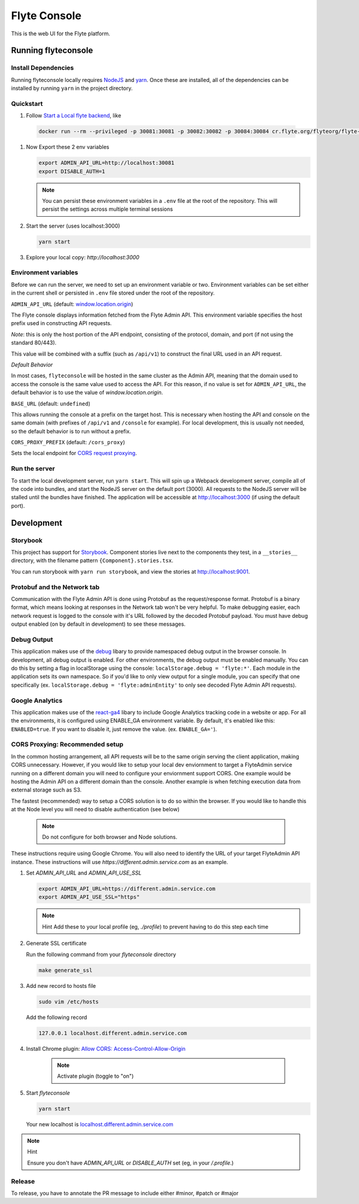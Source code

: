 #############
Flyte Console
#############
|Current Release| |Build Status| |License| |CodeCoverage| |Slack|
    .. |Current Release| image:: https://img.shields.io/github/release/lyft/flyteconsole.svg
        :target: https://github.com/lyft/flyteconsole/releases/latest
        
    .. |Build Status| image:: https://travis-ci.org/lyft/flyteconsole.svg?branch=master
        :target: https://travis-ci.org/lyft/flyteconsole

    .. |License| image:: https://img.shields.io/badge/LICENSE-Apache2.0-ff69b4.svg
        :target: http://www.apache.org/licenses/LICENSE-2.0.html

    .. |CodeCoverage| image:: https://img.shields.io/codecov/c/github/lyft/flyteconsole.svg
        :target: https://codecov.io/gh/lyft/flyteconsole
   
    .. |Slack| image:: https://img.shields.io/badge/slack-join_chat-white.svg?logo=slack&style=social
        :target: https://slack.flyte.org

This is the web UI for the Flyte platform.

*********************
Running flyteconsole
*********************

=====================
Install Dependencies
=====================
Running flyteconsole locally requires `NodeJS <https://nodejs.org>`_ and
`yarn <https://yarnpkg.com>`_. Once these are installed, all of the dependencies
can be installed by running ``yarn`` in the project directory.

====================
Quickstart
====================

#. Follow `Start a Local flyte backend <https://docs.flyte.org/en/latest/getting_started/first_run.html>`_, like

  .. code:: bash

     docker run --rm --privileged -p 30081:30081 -p 30082:30082 -p 30084:30084 cr.flyte.org/flyteorg/flyte-sandbox

#. Now Export these 2 env variables

   .. code:: bash

       export ADMIN_API_URL=http://localhost:30081
       export DISABLE_AUTH=1

   .. note::

     You can persist these environment variables in a ``.env`` file at the root
     of the repository. This will persist the settings across multiple terminal
     sessions

#. Start the server (uses localhost:3000)

   .. code:: bash

      yarn start

#. Explore your local copy: `http://localhost:3000`

======================
Environment variables
======================
Before we can run the server, we need to set up an environment variable or two.
Environment variables can be set either in the current shell or persisted in
``.env`` file stored under the root of the repository.

``ADMIN_API_URL`` (default: `window.location.origin <https://developer.mozilla.org/en-US/docs/Web/API/Window/location>`_)

The Flyte console displays information fetched from the Flyte Admin API. This
environment variable specifies the host prefix used in constructing API requests.

*Note*: this is only the host portion of the API endpoint, consisting of the
protocol, domain, and port (if not using the standard 80/443).

This value will be combined with a suffix (such as ``/api/v1``) to construct the
final URL used in an API request.

*Default Behavior*

In most cases, ``flyteconsole`` will be hosted in the same cluster as the Admin
API, meaning that the domain used to access the console is the same value used to
access the API. For this reason, if no value is set for ``ADMIN_API_URL``, the
default behavior is to use the value of `window.location.origin`.


``BASE_URL`` (default: ``undefined``)

This allows running the console at a prefix on the target host. This is
necessary when hosting the API and console on the same domain (with prefixes of
``/api/v1`` and ``/console`` for example). For local development, this is
usually not needed, so the default behavior is to run without a prefix.


``CORS_PROXY_PREFIX`` (default: ``/cors_proxy``)

Sets the local endpoint for `CORS request proxying <cors-proxying_>`_.

===============
Run the server
===============

To start the local development server, run ``yarn start``. This will spin up a
Webpack development server, compile all of the code into bundles, and start the
NodeJS server on the default port (3000). All requests to the NodeJS server will
be stalled until the bundles have finished. The application will be accessible
at http://localhost:3000 (if using the default port).

************
Development
************

==========
Storybook
==========

This project has support for `Storybook <https://storybook.js.org/>`_.
Component stories live next to the components they test, in a ``__stories__``
directory, with the filename pattern ``{Component}.stories.tsx``.

You can run storybook with ``yarn run storybook``, and view the stories at http://localhost:9001.

=============================
Protobuf and the Network tab
=============================

Communication with the Flyte Admin API is done using Protobuf as the
request/response format. Protobuf is a binary format, which means looking at
responses in the Network tab won't be very helpful. To make debugging easier,
each network request is logged to the console with it's URL followed by the
decoded Protobuf payload. You must have debug output enabled (on by default in
development) to see these messages.

============
Debug Output
============

This application makes use of the `debug <https://github.com/visionmedia/debug>`_
libary to provide namespaced debug output in the browser console. In
development, all debug output is enabled. For other environments, the debug
output must be enabled manually. You can do this by setting a flag in
localStorage using the console: ``localStorage.debug = 'flyte:*'``. Each module in
the application sets its own namespace. So if you'd like to only view output for
a single module, you can specify that one specifically
(ex. ``localStorage.debug = 'flyte:adminEntity'`` to only see decoded Flyte
Admin API requests).

============
Google Analytics
============

This application makes use of the `react-ga4 <https://github.com/PriceRunner/react-ga4>`_
libary to include Google Analytics tracking code in a website or app. For all the environments, it is configured using ENABLE_GA environment variable.
By default, it's enabled like this: ``ENABLED=true``. If you want to disable it, just remove the value. (ex. ``ENABLE_GA='``).

.. _cors-proxying:

================================
CORS Proxying: Recommended setup
================================

In the common hosting arrangement, all API requests will be to the same origin
serving the client application, making CORS unnecessary. However, if you would like
to setup your local dev enviornment to target a FlyteAdmin service running on a different
domain you will need to configure your enviornment support CORS. One example would be
hosting the Admin API on a different domain than the console. Another example is
when fetching execution data from external storage such as S3.

The fastest (recommended) way to setup a CORS solution is to do so within the browser. 
If you would like to handle this at the Node level you will need to disable authentication
(see below)

   .. note:: Do not configure for both browser and Node solutions. 

These instructions require using Google Chrome. You will also need to identify the 
URL of your target FlyteAdmin API instance. These instructions will use
`https://different.admin.service.com` as an example.


#. Set `ADMIN_API_URL` and `ADMIN_API_USE_SSL`
   
   .. code:: bash

      export ADMIN_API_URL=https://different.admin.service.com
      export ADMIN_API_USE_SSL="https"

   .. note:: Hint
      Add these to your local profile (eg, `./profile`) to prevent having to do this step each time

#. Generate SSL certificate

   Run the following command from your `flyteconsole` directory

   .. code:: bash

      make generate_ssl


#. Add new record to hosts file

   .. code:: bash
      
      sudo vim /etc/hosts

   Add the following record
   
   .. code:: bash
   
      127.0.0.1 localhost.different.admin.service.com

#. Install Chrome plugin: `Allow CORS: Access-Control-Allow-Origin <https://chrome.google.com/webstore/detail/allow-cors-access-control/lhobafahddgcelffkeicbaginigeejlf>`_

      .. note:: Activate plugin (toggle to "on")

#. Start `flyteconsole`

   .. code:: bash

      yarn start

   Your new localhost is `localhost.different.admin.service.com <http://localhost.different.admin.service.com>`_

.. note:: Hint

   Ensure you don't have `ADMIN_API_URL` or `DISABLE_AUTH` set (eg, in your `/.profile`.)

=======
Release
=======
To release, you have to annotate the PR message to include either #minor,
#patch or #major
